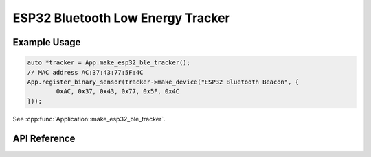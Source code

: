 ESP32 Bluetooth Low Energy Tracker
==================================

Example Usage
-------------

.. code-block:: cpp

    auto *tracker = App.make_esp32_ble_tracker();
    // MAC address AC:37:43:77:5F:4C
    App.register_binary_sensor(tracker->make_device("ESP32 Bluetooth Beacon", {
	    0xAC, 0x37, 0x43, 0x77, 0x5F, 0x4C
    }));

.. cpp:namespace:: esphomelib

See :cpp:func:`Application::make_esp32_ble_tracker`.

API Reference
-------------

.. cpp:namespace:: nullptr

.. doxygenenum:: PCF8574GPIOMode

.. doxygenclass:: ESP32BLETracker
    :members:
    :protected-members:
    :undoc-members:

.. doxygenclass:: ESP32BLEDevice
    :members:
    :protected-members:
    :undoc-members:

.. doxygenvariable:: global_esp32_ble_tracker
.. doxygenvariable:: semaphore_scan_end
